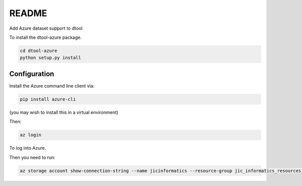 README
======

Add Azure dataset support to dtool

To install the dtool-azure package.

.. code-block:: bash

    cd dtool-azure
    python setup.py install

Configuration
-------------

Install the Azure command line client via:

.. code-block:: bash

    pip install azure-cli

(you may wish to install this in a virtual environment)

Then:

.. code-block:: bash

    az login

To log into Azure.

Then you need to run:

.. code-block:: bash

    az storage account show-connection-string --name jicinformatics --resource-group jic_informatics_resources_ukwest

